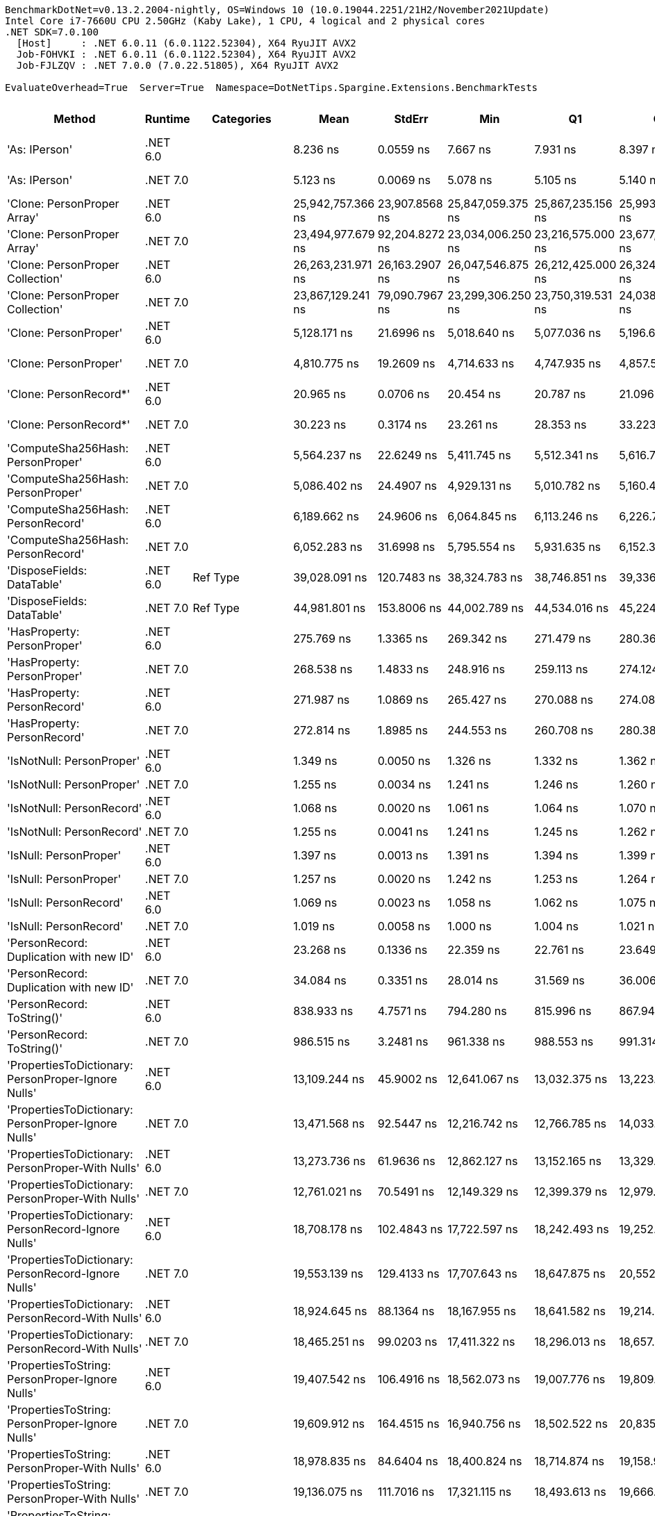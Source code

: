 ....
BenchmarkDotNet=v0.13.2.2004-nightly, OS=Windows 10 (10.0.19044.2251/21H2/November2021Update)
Intel Core i7-7660U CPU 2.50GHz (Kaby Lake), 1 CPU, 4 logical and 2 physical cores
.NET SDK=7.0.100
  [Host]     : .NET 6.0.11 (6.0.1122.52304), X64 RyuJIT AVX2
  Job-FOHVKI : .NET 6.0.11 (6.0.1122.52304), X64 RyuJIT AVX2
  Job-FJLZQV : .NET 7.0.0 (7.0.22.51805), X64 RyuJIT AVX2

EvaluateOverhead=True  Server=True  Namespace=DotNetTips.Spargine.Extensions.BenchmarkTests  
....
[options="header"]
|===
|                                                Method|   Runtime|          Categories|               Mean|          StdErr|                Min|                 Q1|                 Q3|                Max|            Op/s|   CI99.9% Margin|  Iterations|  Kurtosis|  MValue|  Skewness|  Rank|  LogicalGroup|  Baseline|  Code Size|   Allocated
|                                         'As: IPerson'|  .NET 6.0|                    |           8.236 ns|       0.0559 ns|           7.667 ns|           7.931 ns|           8.397 ns|           9.294 ns|  121,417,247.86|        0.1964 ns|       48.00|     3.039|   2.000|    0.7966|     8|             *|        No|      207 B|           -
|                                         'As: IPerson'|  .NET 7.0|                    |           5.123 ns|       0.0069 ns|           5.078 ns|           5.105 ns|           5.140 ns|           5.178 ns|  195,193,094.06|        0.0284 ns|       15.00|     2.330|   2.000|    0.0315|     6|             *|        No|    1,253 B|           -
|                           'Clone: PersonProper Array'|  .NET 6.0|                    |  25,942,757.366 ns|  23,907.8568 ns|  25,847,059.375 ns|  25,867,235.156 ns|  25,993,997.656 ns|  26,143,643.750 ns|           38.55|  100,911.0403 ns|       14.00|     2.363|   2.000|    0.6765|    37|             *|        No|      951 B|  11886798 B
|                           'Clone: PersonProper Array'|  .NET 7.0|                    |  23,494,977.679 ns|  92,204.8272 ns|  23,034,006.250 ns|  23,216,575.000 ns|  23,677,367.969 ns|  24,341,565.625 ns|           42.56|  389,181.0600 ns|       14.00|     3.112|   2.000|    0.7608|    36|             *|        No|    2,933 B|  11889192 B
|                      'Clone: PersonProper Collection'|  .NET 6.0|                    |  26,263,231.971 ns|  26,163.2907 ns|  26,047,546.875 ns|  26,212,425.000 ns|  26,324,903.125 ns|  26,427,625.000 ns|           38.08|  112,967.6285 ns|       13.00|     2.947|   2.000|   -0.4585|    38|             *|        No|      251 B|  11812666 B
|                      'Clone: PersonProper Collection'|  .NET 7.0|                    |  23,867,129.241 ns|  79,090.7967 ns|  23,299,306.250 ns|  23,750,319.531 ns|  24,038,398.438 ns|  24,361,109.375 ns|           41.90|  333,828.9439 ns|       14.00|     2.330|   2.000|   -0.0963|    36|             *|        No|    2,112 B|  11807176 B
|                                 'Clone: PersonProper'|  .NET 6.0|                    |       5,128.171 ns|      21.6996 ns|       5,018.640 ns|       5,077.036 ns|       5,196.643 ns|       5,290.937 ns|      195,001.30|       91.5903 ns|       14.00|     1.915|   2.000|    0.4999|    26|             *|        No|      251 B|      2190 B
|                                 'Clone: PersonProper'|  .NET 7.0|                    |       4,810.775 ns|      19.2609 ns|       4,714.633 ns|       4,747.935 ns|       4,857.564 ns|       4,974.960 ns|      207,866.73|       79.7487 ns|       15.00|     2.228|   2.000|    0.5057|    25|             *|        No|    2,112 B|      2110 B
|                                'Clone: PersonRecord*'|  .NET 6.0|                    |          20.965 ns|       0.0706 ns|          20.454 ns|          20.787 ns|          21.096 ns|          21.444 ns|   47,697,649.52|        0.2923 ns|       15.00|     2.293|   2.000|    0.0865|    10|             *|        No|      202 B|        88 B
|                                'Clone: PersonRecord*'|  .NET 7.0|                    |          30.223 ns|       0.3174 ns|          23.261 ns|          28.353 ns|          33.223 ns|          35.764 ns|   33,087,709.35|        1.0765 ns|      100.00|     2.375|   3.812|   -0.4595|    12|             *|        No|      204 B|        88 B
|                     'ComputeSha256Hash: PersonProper'|  .NET 6.0|                    |       5,564.237 ns|      22.6249 ns|       5,411.745 ns|       5,512.341 ns|       5,616.789 ns|       5,751.754 ns|      179,719.15|       93.6774 ns|       15.00|     2.424|   2.000|    0.3375|    27|             *|        No|      517 B|      2744 B
|                     'ComputeSha256Hash: PersonProper'|  .NET 7.0|                    |       5,086.402 ns|      24.4907 ns|       4,929.131 ns|       5,010.782 ns|       5,160.456 ns|       5,265.261 ns|      196,602.61|       98.3300 ns|       17.00|     1.754|   2.000|    0.1677|    26|             *|        No|      865 B|      2768 B
|                     'ComputeSha256Hash: PersonRecord'|  .NET 6.0|                    |       6,189.662 ns|      24.9606 ns|       6,064.845 ns|       6,113.246 ns|       6,226.782 ns|       6,408.204 ns|      161,559.70|      105.3547 ns|       14.00|     2.786|   2.000|    0.5002|    29|             *|        No|      517 B|      3400 B
|                     'ComputeSha256Hash: PersonRecord'|  .NET 7.0|                    |       6,052.283 ns|      31.6998 ns|       5,795.554 ns|       5,931.635 ns|       6,152.304 ns|       6,435.690 ns|      165,226.91|      118.7285 ns|       25.00|     2.566|   2.000|    0.6136|    28|             *|        No|      865 B|      3400 B
|                            'DisposeFields: DataTable'|  .NET 6.0|            Ref Type|      39,028.091 ns|     120.7483 ns|      38,324.783 ns|      38,746.851 ns|      39,336.838 ns|      39,927.713 ns|       25,622.57|      509.6581 ns|       14.00|     2.011|   2.000|    0.2159|    34|             *|        No|    1,483 B|      9889 B
|                            'DisposeFields: DataTable'|  .NET 7.0|            Ref Type|      44,981.801 ns|     153.8006 ns|      44,002.789 ns|      44,534.016 ns|      45,224.513 ns|      46,169.232 ns|       22,231.21|      649.1666 ns|       14.00|     2.370|   2.000|    0.3017|    35|             *|        No|    1,411 B|      9889 B
|                           'HasProperty: PersonProper'|  .NET 6.0|                    |         275.769 ns|       1.3365 ns|         269.342 ns|         271.479 ns|         280.367 ns|         284.690 ns|    3,626,229.16|        5.5336 ns|       15.00|     1.417|   2.000|    0.2734|    15|             *|        No|      349 B|       256 B
|                           'HasProperty: PersonProper'|  .NET 7.0|                    |         268.538 ns|       1.4833 ns|         248.916 ns|         259.113 ns|         274.124 ns|         301.851 ns|    3,723,867.48|        5.0651 ns|       82.00|     3.164|   2.069|    1.0886|    14|             *|        No|      472 B|       256 B
|                           'HasProperty: PersonRecord'|  .NET 6.0|                    |         271.987 ns|       1.0869 ns|         265.427 ns|         270.088 ns|         274.082 ns|         280.510 ns|    3,676,639.99|        4.6931 ns|       13.00|     2.609|   2.000|    0.4737|    15|             *|        No|      349 B|       216 B
|                           'HasProperty: PersonRecord'|  .NET 7.0|                    |         272.814 ns|       1.8985 ns|         244.553 ns|         260.708 ns|         280.389 ns|         321.525 ns|    3,665,497.52|        6.4563 ns|       92.00|     2.924|   2.312|    0.9538|    15|             *|        No|      472 B|       216 B
|                             'IsNotNull: PersonProper'|  .NET 6.0|                    |           1.349 ns|       0.0050 ns|           1.326 ns|           1.332 ns|           1.362 ns|           1.381 ns|  741,319,576.34|        0.0207 ns|       15.00|     1.495|   2.000|    0.3286|     4|             *|        No|       53 B|           -
|                             'IsNotNull: PersonProper'|  .NET 7.0|                    |           1.255 ns|       0.0034 ns|           1.241 ns|           1.246 ns|           1.260 ns|           1.286 ns|  797,077,516.22|        0.0142 ns|       14.00|     3.221|   2.000|    0.9398|     3|             *|        No|       51 B|           -
|                             'IsNotNull: PersonRecord'|  .NET 6.0|                    |           1.068 ns|       0.0020 ns|           1.061 ns|           1.064 ns|           1.070 ns|           1.087 ns|  936,129,492.43|        0.0085 ns|       13.00|     4.275|   2.000|    1.3367|     2|             *|        No|       53 B|           -
|                             'IsNotNull: PersonRecord'|  .NET 7.0|                    |           1.255 ns|       0.0041 ns|           1.241 ns|           1.245 ns|           1.262 ns|           1.293 ns|  797,040,122.56|        0.0174 ns|       14.00|     3.171|   2.000|    1.2041|     3|             *|        No|       51 B|           -
|                                'IsNull: PersonProper'|  .NET 6.0|                    |           1.397 ns|       0.0013 ns|           1.391 ns|           1.394 ns|           1.399 ns|           1.405 ns|  715,851,664.85|        0.0059 ns|       12.00|     1.955|   2.000|    0.4591|     5|             *|        No|       53 B|           -
|                                'IsNull: PersonProper'|  .NET 7.0|                    |           1.257 ns|       0.0020 ns|           1.242 ns|           1.253 ns|           1.264 ns|           1.269 ns|  795,252,876.56|        0.0083 ns|       15.00|     1.954|   2.000|   -0.1059|     3|             *|        No|       51 B|           -
|                                'IsNull: PersonRecord'|  .NET 6.0|                    |           1.069 ns|       0.0023 ns|           1.058 ns|           1.062 ns|           1.075 ns|           1.085 ns|  935,613,661.28|        0.0096 ns|       15.00|     1.888|   2.000|    0.5087|     2|             *|        No|       53 B|           -
|                                'IsNull: PersonRecord'|  .NET 7.0|                    |           1.019 ns|       0.0058 ns|           1.000 ns|           1.004 ns|           1.021 ns|           1.068 ns|  981,229,617.32|        0.0243 ns|       14.00|     2.647|   2.000|    1.0427|     1|             *|        No|       51 B|           -
|               'PersonRecord: Duplication with new ID'|  .NET 6.0|                    |          23.268 ns|       0.1336 ns|          22.359 ns|          22.761 ns|          23.649 ns|          25.026 ns|   42,977,061.05|        0.4908 ns|       29.00|     2.958|   2.000|    0.9227|    11|             *|        No|      224 B|        88 B
|               'PersonRecord: Duplication with new ID'|  .NET 7.0|                    |          34.084 ns|       0.3351 ns|          28.014 ns|          31.569 ns|          36.006 ns|          40.537 ns|   29,339,179.49|        1.1365 ns|      100.00|     2.097|   3.161|    0.0335|    13|             *|        No|      226 B|        88 B
|                            'PersonRecord: ToString()'|  .NET 6.0|                    |         838.933 ns|       4.7571 ns|         794.280 ns|         815.996 ns|         867.949 ns|         930.433 ns|    1,191,990.15|       16.6741 ns|       49.00|     2.497|   2.250|    0.7979|    18|             *|        No|      332 B|      2200 B
|                            'PersonRecord: ToString()'|  .NET 7.0|                    |         986.515 ns|       3.2481 ns|         961.338 ns|         988.553 ns|         991.314 ns|         997.480 ns|    1,013,669.09|       14.4119 ns|       12.00|     3.302|   2.000|   -1.3760|    19|             *|        No|      352 B|      2224 B
|   'PropertiesToDictionary: PersonProper-Ignore Nulls'|  .NET 6.0|                    |      13,109.244 ns|      45.9002 ns|      12,641.067 ns|      13,032.375 ns|      13,223.920 ns|      13,298.721 ns|       76,282.05|      193.7370 ns|       14.00|     4.247|   2.000|   -1.3189|    31|             *|        No|    2,416 B|     15976 B
|   'PropertiesToDictionary: PersonProper-Ignore Nulls'|  .NET 7.0|                    |      13,471.568 ns|      92.5447 ns|      12,216.742 ns|      12,766.785 ns|      14,033.199 ns|      15,816.205 ns|       74,230.41|      313.9661 ns|       99.00|     2.568|   2.550|    0.8434|    31|             *|        No|    3,071 B|     15976 B
|     'PropertiesToDictionary: PersonProper-With Nulls'|  .NET 6.0|                    |      13,273.736 ns|      61.9636 ns|      12,862.127 ns|      13,152.165 ns|      13,329.514 ns|      13,784.100 ns|       75,336.74|      261.5380 ns|       14.00|     2.807|   2.000|    0.4787|    31|             *|        No|    2,413 B|     15976 B
|     'PropertiesToDictionary: PersonProper-With Nulls'|  .NET 7.0|                    |      12,761.021 ns|      70.5491 ns|      12,149.329 ns|      12,399.379 ns|      12,979.626 ns|      13,996.906 ns|       78,363.63|      252.7175 ns|       37.00|     2.905|   2.000|    0.6734|    30|             *|        No|    3,068 B|     15976 B
|   'PropertiesToDictionary: PersonRecord-Ignore Nulls'|  .NET 6.0|                    |      18,708.178 ns|     102.4843 ns|      17,722.597 ns|      18,242.493 ns|      19,252.893 ns|      20,494.493 ns|       53,452.56|      365.4260 ns|       39.00|     2.732|   2.875|    0.6311|    32|             *|        No|    2,416 B|     22098 B
|   'PropertiesToDictionary: PersonRecord-Ignore Nulls'|  .NET 7.0|                    |      19,553.139 ns|     129.4133 ns|      17,707.643 ns|      18,647.875 ns|      20,552.200 ns|      23,500.404 ns|       51,142.68|      439.1862 ns|       98.00|     2.571|   2.633|    0.8491|    32|             *|        No|    3,071 B|     22098 B
|     'PropertiesToDictionary: PersonRecord-With Nulls'|  .NET 6.0|                    |      18,924.645 ns|      88.1364 ns|      18,167.955 ns|      18,641.582 ns|      19,214.992 ns|      19,696.361 ns|       52,841.15|      353.8673 ns|       17.00|     2.623|   2.000|   -0.0156|    32|             *|        No|    2,413 B|     22098 B
|     'PropertiesToDictionary: PersonRecord-With Nulls'|  .NET 7.0|                    |      18,465.251 ns|      99.0203 ns|      17,411.322 ns|      18,296.013 ns|      18,657.675 ns|      19,716.934 ns|       54,155.78|      367.0299 ns|       27.00|     3.137|   2.000|    0.0594|    32|             *|        No|    3,068 B|     22098 B
|       'PropertiesToString: PersonProper-Ignore Nulls'|  .NET 6.0|                    |      19,407.542 ns|     106.4916 ns|      18,562.073 ns|      19,007.776 ns|      19,809.395 ns|      20,664.288 ns|       51,526.36|      386.9327 ns|       32.00|     2.405|   2.133|    0.7278|    32|             *|        No|      449 B|     28609 B
|       'PropertiesToString: PersonProper-Ignore Nulls'|  .NET 7.0|                    |      19,609.912 ns|     164.4515 ns|      16,940.756 ns|      18,502.522 ns|      20,835.973 ns|      24,325.479 ns|       50,994.62|      557.7422 ns|      100.00|     3.120|   2.452|    1.0004|    32|             *|        No|      457 B|     28817 B
|         'PropertiesToString: PersonProper-With Nulls'|  .NET 6.0|                    |      18,978.835 ns|      84.6404 ns|      18,400.824 ns|      18,714.874 ns|      19,158.910 ns|      19,648.709 ns|       52,690.27|      335.6100 ns|       18.00|     2.206|   2.000|    0.1224|    32|             *|        No|      447 B|     28689 B
|         'PropertiesToString: PersonProper-With Nulls'|  .NET 7.0|                    |      19,136.075 ns|     111.7016 ns|      17,321.115 ns|      18,493.613 ns|      19,666.879 ns|      21,972.821 ns|       52,257.32|      381.9834 ns|       79.00|     3.305|   2.345|    0.8554|    32|             *|        No|      455 B|     28881 B
|       'PropertiesToString: PersonRecord-Ignore Nulls'|  .NET 6.0|                    |      26,256.672 ns|     128.9747 ns|      25,277.760 ns|      25,857.195 ns|      26,566.721 ns|      27,269.792 ns|       38,085.56|      511.4009 ns|       18.00|     2.045|   2.000|    0.1778|    33|             *|        No|      449 B|     41205 B
|       'PropertiesToString: PersonRecord-Ignore Nulls'|  .NET 7.0|                    |      26,598.136 ns|     149.1951 ns|      24,583.432 ns|      25,708.475 ns|      27,246.909 ns|      29,784.091 ns|       37,596.62|      510.1989 ns|       79.00|     2.805|   2.065|    0.8716|    33|             *|        No|      457 B|     41396 B
|         'PropertiesToString: PersonRecord-With Nulls'|  .NET 6.0|                    |      26,323.738 ns|     125.9125 ns|      25,635.471 ns|      25,962.805 ns|      26,735.535 ns|      27,211.292 ns|       37,988.53|      505.5383 ns|       17.00|     1.669|   2.000|    0.1708|    33|             *|        No|      447 B|     41487 B
|         'PropertiesToString: PersonRecord-With Nulls'|  .NET 7.0|                    |      27,415.541 ns|     213.6256 ns|      24,532.233 ns|      25,653.888 ns|      29,414.981 ns|      32,955.890 ns|       36,475.66|      724.5175 ns|      100.00|     2.265|   2.850|    0.6711|    33|             *|        No|      455 B|     41396 B
|                             'StripNull: PersonProper'|  .NET 6.0|                    |           9.481 ns|       0.0088 ns|           9.431 ns|           9.454 ns|           9.513 ns|           9.540 ns|  105,473,786.65|        0.0366 ns|       15.00|     1.636|   2.000|    0.3663|     9|             *|        No|      125 B|           -
|                             'StripNull: PersonProper'|  .NET 7.0|                    |           9.506 ns|       0.0134 ns|           9.454 ns|           9.464 ns|           9.527 ns|           9.616 ns|  105,200,311.93|        0.0556 ns|       15.00|     2.304|   2.000|    0.8529|     9|             *|        No|      128 B|           -
|                     'Testing Param for Null: != null'|  .NET 6.0|            Ref Type|           6.259 ns|       0.0455 ns|           5.805 ns|           5.966 ns|           6.461 ns|           7.736 ns|  159,775,883.01|        0.1552 ns|       84.00|     5.394|   2.276|    1.5742|     7|             *|        No|       82 B|        24 B
|                     'Testing Param for Null: != null'|  .NET 7.0|            Ref Type|           9.423 ns|       0.1023 ns|           7.617 ns|           8.408 ns|          10.304 ns|          11.599 ns|  106,127,234.43|        0.3470 ns|      100.00|     2.090|   3.571|    0.0829|     9|             *|        No|       83 B|        24 B
|  'Testing Param for Null: Validate.TryValidateNull()'|  .NET 6.0|            Ref Type|           6.137 ns|       0.0407 ns|           5.772 ns|           5.963 ns|           6.256 ns|           6.602 ns|  162,950,445.35|        0.1518 ns|       26.00|     2.604|   2.167|    0.4581|     7|             *|        No|       82 B|        24 B
|  'Testing Param for Null: Validate.TryValidateNull()'|  .NET 7.0|            Ref Type|           9.226 ns|       0.0951 ns|           7.665 ns|           8.334 ns|           9.661 ns|          11.620 ns|  108,387,295.45|        0.3225 ns|      100.00|     2.567|   4.200|    0.5375|     9|             *|        No|       83 B|        24 B
|                                'ToJson: PersonProper'|  .NET 6.0|  Serialization,JSON|       1,451.249 ns|       4.5152 ns|       1,418.906 ns|       1,441.174 ns|       1,461.609 ns|       1,489.073 ns|      689,061.70|       18.6952 ns|       15.00|     2.585|   2.000|    0.2889|    20|             *|        No|      383 B|       968 B
|                                'ToJson: PersonProper'|  .NET 7.0|  Serialization,JSON|       1,453.143 ns|       8.1219 ns|       1,356.493 ns|       1,411.691 ns|       1,470.297 ns|       1,585.331 ns|      688,163.69|       28.8407 ns|       41.00|     2.823|   2.000|    0.6801|    20|             *|        No|      644 B|      1008 B
|                                'ToJson: PersonRecord'|  .NET 6.0|  Serialization,JSON|       2,321.472 ns|      10.5265 ns|       2,244.690 ns|       2,304.590 ns|       2,340.118 ns|       2,408.557 ns|      430,761.14|       44.4305 ns|       14.00|     2.986|   2.000|    0.3596|    22|             *|        No|      383 B|      1576 B
|                                'ToJson: PersonRecord'|  .NET 7.0|  Serialization,JSON|       1,993.570 ns|      10.6723 ns|       1,878.518 ns|       1,943.663 ns|       2,021.914 ns|       2,154.614 ns|      501,612.80|       37.8970 ns|       41.00|     2.482|   2.889|    0.3178|    21|             *|        No|      644 B|      1568 B
|                            'TryDispose: PersonProper'|  .NET 6.0|            Ref Type|         453.966 ns|       1.7072 ns|         446.360 ns|         451.134 ns|         456.168 ns|         468.312 ns|    2,202,809.62|        7.5747 ns|       12.00|     3.349|   2.000|    0.8868|    16|             *|        No|    1,307 B|      2920 B
|                            'TryDispose: PersonProper'|  .NET 7.0|            Ref Type|         550.929 ns|       6.9991 ns|         433.454 ns|         480.473 ns|         605.164 ns|         660.278 ns|    1,815,117.08|       23.7376 ns|      100.00|     1.796|   3.474|   -0.4171|    17|             *|        No|    1,345 B|      2920 B
|                                              FromJson|  .NET 6.0|                    |       3,476.989 ns|       9.9700 ns|       3,426.776 ns|       3,444.161 ns|       3,515.857 ns|       3,540.725 ns|      287,605.14|       41.2805 ns|       15.00|     1.431|   2.000|    0.3301|    24|             *|        No|      243 B|      1175 B
|                                              FromJson|  .NET 7.0|                    |       2,858.607 ns|      13.7271 ns|       2,769.350 ns|       2,811.357 ns|       2,891.898 ns|       2,998.147 ns|      349,820.68|       55.1142 ns|       17.00|     2.954|   2.000|    0.5124|    23|             *|        No|    1,240 B|      1180 B
|===
